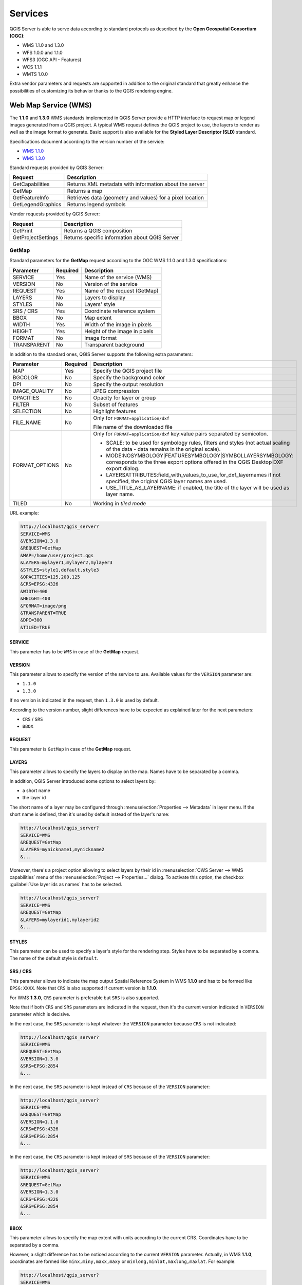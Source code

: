 .. only:: html

   |updatedisclaimer|

********
Services
********

.. only:: html

  .. contents::
    :local:
    :depth: 2


QGIS Server is able to serve data according to standard protocols as described
by the **Open Geospatial Consortium (OGC)**:

- WMS 1.1.0 and 1.3.0
- WFS 1.0.0 and 1.1.0
- WFS3 (OGC API - Features)
- WCS 1.1.1
- WMTS 1.0.0

Extra vendor parameters and requests are supported in addition to the
original standard that greatly enhance the possibilities of customizing its
behavior thanks to the QGIS rendering engine.


Web Map Service (WMS)
=====================

The **1.1.0** and **1.3.0** WMS standards implemented in QGIS Server provide
a HTTP interface to request map or legend images generated from a QGIS project.
A typical WMS request defines the QGIS project to use, the layers to render as
well as the image format to generate. Basic support is also available for the
**Styled Layer Descriptor (SLD)** standard.

Specifications document according to the version number of the service:

- `WMS 1.1.0 <https://portal.opengeospatial.org/files/?artifact_id=1081&version=1&format=pdf>`_
- `WMS 1.3.0 <https://portal.opengeospatial.org/files/?artifact_id=14416>`_

Standard requests provided by QGIS Server:

.. csv-table::
   :header: "Request", "Description"
   :widths: auto

   "GetCapabilities", "Returns XML metadata with information about the server"
   "GetMap", "Returns a map"
   "GetFeatureInfo", "Retrieves data (geometry and values) for a pixel location"
   "GetLegendGraphics", "Returns legend symbols"

.. only :: html

   |

Vendor requests provided by QGIS Server:

.. csv-table::
   :header: "Request", "Description"
   :widths: auto

   "GetPrint", "Returns a QGIS composition"
   "GetProjectSettings", "Returns specific information about QGIS Server"


.. _`qgisserver-wms-getmap`:

GetMap
------

Standard parameters for the **GetMap** request according to the OGC WMS 1.1.0
and 1.3.0 specifications:

.. csv-table::
   :header: "Parameter", "Required", "Description"
   :widths: auto

   "SERVICE", "Yes", "Name of the service (WMS)"
   "VERSION", "No", "Version of the service"
   "REQUEST", "Yes", "Name of the request (GetMap)"
   "LAYERS", "No", "Layers to display"
   "STYLES", "No", "Layers' style"
   "SRS / CRS", "Yes", "Coordinate reference system"
   "BBOX", "No", "Map extent"
   "WIDTH", "Yes", "Width of the image in pixels"
   "HEIGHT", "Yes", "Height of the image in pixels"
   "FORMAT", "No", "Image format"
   "TRANSPARENT", "No", "Transparent background"

.. only:: html

   |

In addition to the standard ones, QGIS Server supports the following extra
parameters:


.. csv-table::
   :header: "Parameter", "Required", "Description"
   :widths: 20, 10, 65

   "MAP", "Yes", "Specify the QGIS project file"
   "BGCOLOR", "No", "Specify the background color"
   "DPI", "No", "Specify the output resolution"
   "IMAGE_QUALITY", "No", "JPEG compression"
   "OPACITIES", "No", "Opacity for layer or group"
   "FILTER", "No", "Subset of features"
   "SELECTION", "No", "Highlight features"
   "FILE_NAME", "No", "Only for ``FORMAT=application/dxf``

   File name of the downloaded file"
   "FORMAT_OPTIONS", "No", "Only for ``FORMAT=application/dxf``
   key:value pairs separated by semicolon.

   * SCALE:  to be used for symbology rules, filters and styles (not actual scaling of the data - data remains in the original scale).
   * MODE:NOSYMBOLOGY|FEATURESYMBOLOGY|SYMBOLLAYERSYMBOLOGY: corresponds to the three export options offered in the QGIS Desktop DXF export dialog.
   * LAYERSATTRIBUTES:field_with_values_to_use_for_dxf_layernames if not specified, the original QGIS layer names are used.
   * USE_TITLE_AS_LAYERNAME: if enabled, the title of the layer will  be used as layer name.
   "
   "TILED", "No", "Working in *tiled mode*"

.. only:: html

   |

URL example:

.. code-block:: none

  http://localhost/qgis_server?
  SERVICE=WMS
  &VERSION=1.3.0
  &REQUEST=GetMap
  &MAP=/home/user/project.qgs
  &LAYERS=mylayer1,mylayer2,mylayer3
  &STYLES=style1,default,style3
  &OPACITIES=125,200,125
  &CRS=EPSG:4326
  &WIDTH=400
  &HEIGHT=400
  &FORMAT=image/png
  &TRANSPARENT=TRUE
  &DPI=300
  &TILED=TRUE


SERVICE
^^^^^^^

This parameter has to be ``WMS`` in case of the **GetMap** request.


VERSION
^^^^^^^

This parameter allows to specify the version of the service to use. Available
values for the ``VERSION`` parameter are:

- ``1.1.0``
- ``1.3.0``

If no version is indicated in the request, then ``1.3.0`` is used by default.

According to the version number, slight differences have to be expected as
explained later for the next parameters:

- ``CRS`` / ``SRS``
- ``BBOX``


REQUEST
^^^^^^^

This parameter is ``GetMap`` in case of the **GetMap** request.


LAYERS
^^^^^^

This parameter allows to specify the layers to display on the map. Names have
to be separated by a comma.

In addition, QGIS Server introduced some options to select layers by:

* a short name
* the layer id

The short name of a layer may be configured through
:menuselection:`Properties --> Metadata` in layer menu. If the short name is
defined, then it's used by default instead of the layer's name:

.. code-block:: none

  http://localhost/qgis_server?
  SERVICE=WMS
  &REQUEST=GetMap
  &LAYERS=mynickname1,mynickname2
  &...

Moreover, there's a project option allowing to select layers by their id in
:menuselection:`OWS Server --> WMS capabilities` menu of the
:menuselection:`Project --> Properties...` dialog. To activate this
option, the checkbox :guilabel:`Use layer ids as names` has to be selected.

.. code-block:: none

  http://localhost/qgis_server?
  SERVICE=WMS
  &REQUEST=GetMap
  &LAYERS=mylayerid1,mylayerid2
  &...

STYLES
^^^^^^

This parameter can be used to specify a layer's style for the rendering step.
Styles have to be separated by a comma. The name of the default style is
``default``.


SRS / CRS
^^^^^^^^^

This parameter allows to indicate the map output Spatial Reference System in
WMS **1.1.0** and has to be formed like ``EPSG:XXXX``. Note that ``CRS`` is
also supported if current version is **1.1.0**.

For WMS **1.3.0**, ``CRS`` parameter is preferable but ``SRS`` is also
supported.

Note that if both ``CRS`` and ``SRS`` parameters are indicated in the request,
then it's the current version indicated in ``VERSION`` parameter which is
decisive.

In the next case, the ``SRS`` parameter is kept whatever the ``VERSION``
parameter because ``CRS`` is not indicated:

.. code-block:: none

  http://localhost/qgis_server?
  SERVICE=WMS
  &REQUEST=GetMap
  &VERSION=1.3.0
  &SRS=EPSG:2854
  &...

In the next case, the ``SRS`` parameter is kept instead of ``CRS`` because
of the ``VERSION`` parameter:

.. code-block:: none

  http://localhost/qgis_server?
  SERVICE=WMS
  &REQUEST=GetMap
  &VERSION=1.1.0
  &CRS=EPSG:4326
  &SRS=EPSG:2854
  &...

In the next case, the ``CRS`` parameter is kept instead of ``SRS`` because of
the ``VERSION`` parameter:

.. code-block:: none

  http://localhost/qgis_server?
  SERVICE=WMS
  &REQUEST=GetMap
  &VERSION=1.3.0
  &CRS=EPSG:4326
  &SRS=EPSG:2854
  &...


BBOX
^^^^

This parameter allows to specify the map extent with units according to the
current CRS. Coordinates have to be separated by a comma.

However, a slight difference has to be noticed according to the current
``VERSION`` parameter. Actually, in WMS **1.1.0**, coordinates are formed
like ``minx,miny,maxx,maxy`` or ``minlong,minlat,maxlong,maxlat``.
For example:

.. code-block:: none

  http://localhost/qgis_server?
  SERVICE=WMS
  &REQUEST=GetMap
  &VERSION=1.1.0
  &SRS=epsg:4326
  &BBOX=-180,-90,180,90
  &...

But the axis is reversed in WMS **1.3.0**, so coordinates are formed like:
``miny,minx,maxy,maxx`` or ``minlat,minlong,maxlat,maxlong``. For
example:

.. code-block:: none

  http://localhost/qgis_server?
  SERVICE=WMS
  &REQUEST=GetMap
  &VERSION=1.3.0
  &CRS=epsg:4326
  &BBOX=-90,-180,90,180
  &...


WIDTH
^^^^^

This parameter allows to specify the width in pixels of the output image.


HEIGHT
^^^^^^

This parameter allows to specify the height in pixels of the output image.


FORMAT
^^^^^^

This parameter may be used to specify the format of map image. Available
values are:

* ``jpg``
* ``jpeg``
* ``image/jpeg``
* ``image/png``
* ``image/png; mode=1bit``
* ``image/png; mode=8bit``
* ``image/png; mode=16bit``
* ``application/dxf``
  Only layers that have read access in the WFS service are exported in the DXF format.

  URL example:

  .. code-block:: none

   http://localhost/qgis_server?
   SERVICE=WMS&VERSION=1.3.0
   &REQUEST=GetMap
   &FORMAT=application/dxf
   &LAYERS=Haltungen,Normschacht,Spezialbauwerke
   &STYLES=
   &CRS=EPSG%3A21781&BBOX=696136.28844801,245797.12108743,696318.91114315,245939.25832905
   &WIDTH=1042
   &HEIGHT=811
   &FORMAT_OPTIONS=MODE:SYMBOLLAYERSYMBOLOGY;SCALE:250&FILE_NAME=plan.dxf

TRANSPARENT
^^^^^^^^^^^

This boolean parameter can be used to specify the background transparency.
Available values are (not case sensitive):

- ``TRUE``
- ``FALSE``

However, this parameter is ignored if the format of the map image indicated
with ``FORMAT`` is different from PNG.


MAP
^^^

This parameter allows to define the QGIS project file to use.

As mentioned in :ref:`GetMap parameters table <qgisserver-wms-getmap>`, ``MAP``
is mandatory because a request needs a QGIS project to actually work. However,
the ``QGIS_PROJECT_FILE`` environment variable may be used to define a default
QGIS project. In this specific case, ``MAP`` is not longer a required
parameter. For further information you may refer to
:ref:`server_env_variables`.


BGCOLOR
^^^^^^^

This parameter allows to indicate a background color for the map image. However
it cannot be combined with ``TRANSPARENT`` parameter in case of PNG images
(transparency takes priority). The colour may be literal or in hexadecimal
notation.

URL example with the literal notation:

.. code-block:: none

  http://localhost/qgis_server?
  SERVICE=WMS
  &REQUEST=GetMap
  &VERSION=1.3.0
  &BGCOLOR=green
  &...

URL example with the hexadecimal notation:

.. code-block:: none

  http://localhost/qgis_server?
  SERVICE=WMS
  &REQUEST=GetMap
  &VERSION=1.3.0
  &BGCOLOR=0x00FF00
  &...


DPI
^^^

This parameter can be used to specify the requested output resolution.


IMAGE_QUALITY
^^^^^^^^^^^^^

This parameter is only used for JPEG images. By default, the JPEG compression
is ``-1``.

You can change the default per QGIS project in the
:menuselection:`OWS Server --> WMS capabilities` menu of the
:menuselection:`Project --> Properties...` dialog. If you want to override
it in a ``GetMap`` request you can do it using the ``IMAGE_QUALITY`` parameter.


OPACITIES
^^^^^^^^^

Opacity can be set on layer or group level. Allowed values range from 0 (fully
transparent) to 255 (fully opaque).


FILTER
^^^^^^

A subset of layers can be selected with the ``FILTER`` parameter. Syntax is
basically the same as for the QGIS subset string. However, there are some
restrictions to avoid SQL injections into databases via QGIS Server. If a
dangerous string is found in the parameter, QGIS Server will return the next
error:

.. code-block:: none

  Indeed, text strings need to be enclosed with quotes (single quotes for strings, double quotes for attributes). A space between each word / special character is mandatory. Allowed Keywords and special characters are 'AND','OR','IN','=','<','>=','>','>=','!=*,'(',')'. Semicolons in string expressions are not allowed


URL example:

.. code-block:: none

  http://localhost/qgis_server?
  SERVICE=WMS
  &REQUEST=GetMap
  &LAYERS=mylayer1,mylayer2,mylayer3
  &FILTER=mylayer1:"col1";mylayer1,mylayer2:"col2" = 'blabla'
  &...

In this example, the same filter (field ``col2`` equals the string ``blabla``) is applied to layers ``mylayer1`` and ``mylayer2``, while the filter on ``col1`` is only applied to ``mylayer1``.

.. note::

  It is possible to make attribute searches via GetFeatureInfo and omit
  the X/Y parameter if a FILTER is there. QGIS Server then returns info
  about the matching features and generates a combined bounding box in the
  xml output.


SELECTION
^^^^^^^^^

The ``SELECTION`` parameter can highlight features from one or more layers.
Vector features can be selected by passing comma separated lists with feature
ids.

.. code-block:: none

  http://localhost/qgis_server?
  SERVICE=WMS
  &REQUEST=GetMap
  &LAYERS=mylayer1,mylayer2
  &SELECTION=mylayer1:3,6,9;mylayer2:1,5,6
  &...

The following image presents the response from a GetMap request using the
``SELECTION`` option e.g. ``http://myserver.com/...&SELECTION=countries:171,65``.


As those features id's correspond in the source dataset to **France** and
**Romania** they're highlighted in yellow.

.. _figure_server_selection:

.. figure:: img/server_selection_parameter.png
  :align: center

  Server response to a GetMap request with SELECTION parameter


TILED
^^^^^

(|38|)

Set the ``TILED`` parameter to ``TRUE`` to tell QGIS Server to work in *tiled* mode, and to apply
the *Tile buffer* configured in the QGIS project.

When ``TILED`` is ``TRUE`` and when a non-zero Tile buffer is configured in the QGIS project,
features outside the tile extent are drawn to avoid cut symbols at tile boundaries.

``TILED`` defaults to ``FALSE``.

.. _server_wms_getfeatureinfo:

GetFeatureInfo
--------------

Standard parameters for the **GetFeatureInfo** request according to the OGC WMS 1.1.0
and 1.3.0 specifications:

.. csv-table::
   :header: "Parameter", "Required", "Description"
   :widths: auto

   "SERVICE", "Yes", "Name of the service (WMS)"
   "VERSION", "No", ":ref:`See GetMap <qgisserver-wms-getmap>`"
   "REQUEST", "Yes", ":ref:`See GetMap <qgisserver-wms-getmap>`"
   "LAYERS", "No", ":ref:`See GetMap <qgisserver-wms-getmap>`"
   "STYLES", "No", ":ref:`See GetMap <qgisserver-wms-getmap>`"
   "SRS / CRS", "Yes", ":ref:`See GetMap <qgisserver-wms-getmap>`"
   "BBOX", "No", ":ref:`See GetMap <qgisserver-wms-getmap>`"
   "WIDTH", "Yes", ":ref:`See GetMap <qgisserver-wms-getmap>`"
   "HEIGHT", "Yes", ":ref:`See GetMap <qgisserver-wms-getmap>`"
   "TRANSPARENT", "No", ":ref:`See GetMap <qgisserver-wms-getmap>`"
   "INFO_FORMAT", "No", "Output format"
   "QUERY_LAYERS", "Yes", "Layers to query"
   "FEATURE_COUNT", "No", "Maximum number of features to return"
   "I", "No", "Pixel column of the point to query"
   "X", "No", "Same as `I` parameter, but in WMS 1.1.0"
   "J", "No", "Pixel row of the point to query"
   "Y", "No", "Same as `J` parameter, but in WMS 1.1.0"

.. only:: html

   |

In addition to the standard ones, QGIS Server supports the following extra
parameters:


.. csv-table::
   :header: "Parameter", "Required", "Description"
   :widths: auto

   "MAP", "Yes", ":ref:`See GetMap <qgisserver-wms-getmap>`"
   "FILTER", "No", ":ref:`See GetMap <qgisserver-wms-getmap>`"
   "FI_POINT_TOLERANCE", "No", "Tolerance in pixels for point layers"
   "FI_LINE_TOLERANCE", "No", "Tolerance in pixels for line layers"
   "FI_POLYGON_TOLERANCE", "No", "Tolerance in pixels for polygon layers"
   "FILTER_GEOM", "No", "Geometry filtering"
   "WITH_MAPTIP", "No", "Add map tips to the output"
   "WITH_GEOMETRY", "No", "Add geometry to the output"

.. only:: html

   |

URL example:

.. code-block:: none

  http://localhost/qgis_server?
  SERVICE=WMS
  &VERSION=1.3.0
  &REQUEST=GetMap
  &MAP=/home/user/project.qgs
  &LAYERS=mylayer1,mylayer2,mylayer3
  &CRS=EPSG:4326
  &WIDTH=400
  &HEIGHT=400
  &INFO_FORMAT=text/xml
  &TRANSPARENT=TRUE
  &QUERY_LAYERS=mylayer1
  &FEATURE_COUNT=3
  &I=250
  &J=250


INFO_FORMAT
^^^^^^^^^^^

This parameter may be used to specify the format of the result. Available
values are:

- ``text/xml``
- ``text/html``
- ``text/plain``
- ``application/vnd.ogc.gml``
- ``application/json``


QUERY_LAYERS
^^^^^^^^^^^^

This parameter specifies the layers to display on the map. Names are
separated by a comma.

In addition, QGIS Server introduces options to select layers by:

* short name
* layer id

See the ``LAYERS`` parameter defined in
:ref:`See GetMap <qgisserver-wms-getmap>` for more information.


FEATURE_COUNT
^^^^^^^^^^^^^

This parameter specifies the maximum number of features per layer to return. For
example if ``QUERY_LAYERS`` is set to ``layer1,layer2`` and ``FEATURE_COUNT`` is
set to ``3`` then a maximum of 3 features from layer1 will be returned. Likewise
a maximun of 3 features from layer2 will be returned.

By default, only 1 feature per layer is returned.


I
^

This parameter, defined in WMS 1.3.0, allows you to specify the pixel column of
the query point.


X
^

Same parameter as ``I``, but defined in WMS 1.1.0.


J
^

This parameter, defined in WMS 1.3.0, allows you to specify the pixel row of
the query point.


Y
^

Same parameter as ``J``, but defined in WMS 1.1.0.


FI_POINT_TOLERANCE
^^^^^^^^^^^^^^^^^^

This parameter specifies the tolerance in pixels for point layers.


FI_LINE_TOLERANCE
^^^^^^^^^^^^^^^^^

This parameter specifies the tolerance in pixels for line layers.


FI_POLYGON_TOLERANCE
^^^^^^^^^^^^^^^^^^^^

This parameter specifies the tolerance in pixels for polygon layers.


FILTER_GEOM
^^^^^^^^^^^

This parameter specifies a WKT geometry with which features have to intersect.


WITH_MAPTIP
^^^^^^^^^^^

This parameter specifies whether to add map tips to the output.

Available values are (not case sensitive):

- ``TRUE``
- ``FALSE``


WITH_GEOMETRY
^^^^^^^^^^^^^

This parameter specifies whether to add geometries to the output.

Available values are (not case sensitive):

- ``TRUE``
- ``FALSE``


.. _server_getprint:

GetPrint
--------

QGIS Server has the capability to create print layout output in pdf or pixel
format. Print layout windows in the published project are used as templates.
In the **GetPrint** request, the client has the possibility to specify
parameters of the contained layout maps and labels.

Parameters for the **GetPrint** request:

.. csv-table::
   :header: "Parameter", "Required", "Description"
   :widths: auto

   "MAP", "Yes", "Specify the QGIS project file"
   "SERVICE", "Yes", "Name of the service (WMS)"
   "VERSION", "No", ":ref:`See GetMap <qgisserver-wms-getmap>`"
   "REQUEST", "Yes", "Name of the request (GetPrint)"
   "LAYERS", "No", ":ref:`See GetMap <qgisserver-wms-getmap>`"
   "TEMPLATE", "Yes", "Layout template to use"
   "SRS / CRS", "Yes", ":ref:`See GetMap <qgisserver-wms-getmap>`"
   "FORMAT", "Yes", "Output format"
   "ATLAS_PK", "No", "Atlas features"
   "STYLES", "No", ":ref:`See GetMap <qgisserver-wms-getmap>`"
   "TRANSPARENT", "No", ":ref:`See GetMap <qgisserver-wms-getmap>`"
   "OPACITIES", "No", ":ref:`See GetMap <qgisserver-wms-getmap>`"
   "SELECTION", "No", ":ref:`See GetMap <qgisserver-wms-getmap>`"
   "mapX:EXTENT", "No", "Extent of the map 'X'"
   "mapX:LAYERS", "No", "Layers of the map 'X'"
   "mapX:STYLES", "No", "Layers' style of the map 'X'"
   "mapX:SCALE", "No", "Layers' scale of the map 'X'"
   "mapX:ROTATION", "No", "Rotation  of the map 'X'"
   "mapX:GRID_INTERVAL_X", "No", "Grid interval on x axis of the map 'X'"
   "mapX:GRID_INTERVAL_Y", "No", "Grid interval on y axis of the map 'X'"

.. only:: html

   |

URL example:

.. code-block:: none

  http://localhost/qgis_server?
  SERVICE=WMS
  &VERSION=1.3.0
  &REQUEST=GetPrint
  &MAP=/home/user/project.qgs
  &CRS=EPSG:4326
  &FORMAT=png
  &map0:EXTENT=-180,-90,180,90
  &map0:LAYERS=mylayer1,mylayer2,mylayer3
  &map0:OPACITIES=125,200,125
  &map0:ROTATION=45

Note that the layout template may contain more than one map. In this way, if
you want to configure a specific map, you have to use ``mapX:`` parameters
where ``X`` is a positive number that you can retrieve thanks to the
**GetProjectSettings** request.

For example:

.. code-block:: xml

    <WMS_Capabilities>
    ...
    <ComposerTemplates xsi:type="wms:_ExtendedCapabilities">
    <ComposerTemplate width="297" height="210" name="Druckzusammenstellung 1">
    <ComposerMap width="171" height="133" name="map0"/>
    <ComposerMap width="49" height="46" name="map1"/></ComposerTemplate>
    </ComposerTemplates>
    ...
    </WMS_Capabilities>


SERVICE
^^^^^^^

This parameter has to be ``WMS``.


REQUEST
^^^^^^^

This parameter has to be ``GetPrint`` for the **GetPrint** request.


TEMPLATE
^^^^^^^^

This parameter can be used to specify the name of a layout template to use for
printing.


FORMAT
^^^^^^

This parameter specifies the format of map image. Available values are:

- ``jpg``
- ``jpeg``
- ``image/jpeg``
- ``png``
- ``image/png``
- ``svg``
- ``image/svg``
- ``image/svg+xml``
- ``pdf``
- ``application/pdf``

If the ``FORMAT`` parameter is different from one of these values, then an
exception is returned.



ATLAS_PK
^^^^^^^^

This parameter allows activation of Atlas rendering by indicating which
features we want to print. In order to retrieve an atlas with all features,
the ``*`` symbol may be used (according to the maximum number of features
allowed in the project configuration).

When ``FORMAT`` is ``pdf``, a single PDF document combining the feature pages is
returned. For all other formats, a single page is returned.

mapX:EXTENT
^^^^^^^^^^^

This parameter specifies the extent for a layout map item as
xmin,ymin,xmax,ymax.


mapX:ROTATION
^^^^^^^^^^^^^

This parameter specifies the map rotation in degrees.


mapX:GRID_INTERVAL_X
^^^^^^^^^^^^^^^^^^^^

This parameter specifies the grid line density in the X direction.


mapX:GRID_INTERVAL_Y
^^^^^^^^^^^^^^^^^^^^

This parameter specifies the grid line density in the Y direction.


mapX:SCALE
^^^^^^^^^^

This parameter specifies the map scale for a layout map item. This is useful
to ensure scale based visibility of layers and labels even if client and server
may have different algorithms to calculate the scale denominator.


mapX:LAYERS
^^^^^^^^^^^

This parameter specifies the layers for a layout map item. See
:ref:`See GetMap <qgisserver-wms-getmap>` for more information on this
parameter.


mapX:STYLES
^^^^^^^^^^^

This parameter specifies the layers' styles defined in a specific layout map
item. See :ref:`See GetMap <qgisserver-wms-getmap>` for more information on
this parameter.


GetLegendGraphics
-----------------

Several additional parameters are available to change the size of the legend
elements:

* **BOXSPACE** space between legend frame and content (mm)
* **LAYERSPACE** vertical space between layers (mm)
* **LAYERTITLESPACE** vertical space between layer title and items following
  (mm)
* **SYMBOLSPACE** vertical space between symbol and item following (mm)
* **ICONLABELSPACE** horizontal space between symbol and label text (mm)
* **SYMBOLWIDTH** width of the symbol preview (mm)
* **SYMBOLHEIGHT** height of the symbol preview (mm)

These parameters change the font properties for layer titles and item labels:

* **LAYERFONTFAMILY / ITEMFONTFAMILY** font family for layer title / item text
* **LAYERFONTBOLD / ITEMFONTBOLD** ``TRUE`` to use a bold font
* **LAYERFONTSIZE / ITEMFONTSIZE** Font size in point
* **LAYERFONTITALIC / ITEMFONTITALIC** ``TRUE`` to use italic font
* **LAYERFONTCOLOR / ITEMFONTCOLOR** Hex color code (e.g. ``#FF0000`` for red)
* **LAYERTITLE / RULELABEL** set them to ``FALSE`` to get only
  the legend graphics without labels

Content based legend. These parameters let the client request a legend showing
only the symbols for the features falling into the requested area:

* **BBOX** the geographical area for which the legend should be built
* **CRS / SRS** the coordinate reference system adopted to define the BBOX
  coordinates
* **WIDTH / HEIGHT** if set these should match those defined for the GetMap
  request, to let QGIS Server scale symbols according to the map view image
  size.

Content based legend features are based on the `UMN MapServer implementation:
<https://www.mapserver.org/development/rfc/ms-rfc-101.html>`_

* **SHOWFEATURECOUNT** if set to ``TRUE`` adds in the legend the
  feature count of the features like in the following image:

  .. figure:: img/getfeaturecount_legend.png
    :align: center

GetProjectSettings
------------------

This request type works similar to **GetCapabilities**, but it is more specific
to QGIS Server and allows a client to read additional information which is
not available in the GetCapabilities output:

* initial visibility of layers
* information about vector attributes and their edit types
* information about layer order and drawing order
* list of layers published in WFS


Web Feature Service (WFS)
=========================


The **1.0.0** and **1.1.0** WFS standards implemented in QGIS Server provide
a HTTP interface to query geographic features from a QGIS project. A typical
WFS request defines the QGIS project to use and the layer to query.

Specifications document according to the version number of the service:

- `WFS 1.0.0 <http://portal.opengeospatial.org/files/?artifact_id=7176>`_
- `WFS 1.1.0 <http://portal.opengeospatial.org/files/?artifact_id=8339>`_

Standard requests provided by QGIS Server:

.. csv-table::
   :header: "Request", "Description"
   :widths: auto

   "GetCapabilities", "Returns XML metadata with information about the server"
   "GetFeature", "Returns a selection of features"
   "DescribeFeatureType", "Returns a description of feature types and properties"
   "Transaction", "Allows features to be inserted, updated or deleted"


.. _`qgisserver-wfs-getfeature`:

GetFeature
----------

Standard parameters for the **GetFeature** request according to the OGC WFS 1.0.0
and 1.1.0 specifications:

.. csv-table::
   :header: "Parameter", "Required", "Description"
   :widths: auto

   "SERVICE", "Yes", "Name of the service"
   "VERSION", "No", "Version of the service"
   "REQUEST", "Yes", "Name of the request"
   "TYPENAME", "No", "Name of layers"
   "OUTPUTFORMAT", "No", "Output Format"
   "RESULTTYPE", "No", "Type of the result"
   "PROPERTYNAME", "No", "Name of properties to return"
   "MAXFEATURES", "No", "Maximum number of features to return"
   "SRSNAME", "No", "Coordinate reference system"
   "FEATUREID", "No", "Filter the features by ids"
   "FILTER", "No", "OGC Filter Encoding"
   "BBOX", "No", "Map Extent"
   "SORTBY", "No", "Sort the results"

.. only:: html

   |

In addition to the standard ones, QGIS Server supports the following extra
parameters:


.. csv-table::
   :header: "Parameter", "Required", "Description"
   :widths: auto

   "MAP", "Yes", "Specify the QGIS project file"
   "STARTINDEX", "No", "Paging"
   "GEOMETRYNAME", "No", "Type of geometry to return"
   "EXP_FILTER", "No", "Expression filtering"


SERVICE
^^^^^^^

This parameter has to be ``WFS`` in case of the **GetFeature** request.

For example:

.. code-block:: none

  http://localhost/qgis_server?
  SERVICE=WFS
  &...


VERSION
^^^^^^^

This parameter allows to specify the version of the service to use. Available
values for the ``VERSION`` parameter are:

- ``1.0.0``
- ``1.1.0``

If no version is indicated in the request, then ``1.1.0`` is used by default.

URL example:

.. code-block:: none

  http://localhost/qgis_server?
  SERVICE=WFS
  &VERSION=1.1.0
  &...


REQUEST
^^^^^^^

This parameter is ``GetFeature`` in case of the **GetFeature** request.

URL example:

.. code-block:: none

  http://localhost/qgis_server?
  SERVICE=WFS
  &VERSION=1.1.0
  &REQUEST=GetFeature
  &...


RESULTTYPE
^^^^^^^^^^

This parameter may be used to specify the kind of result to return. Available
values are:

- ``results``: the default behavior
- ``hits``: returns only a feature count

URL example:

.. code-block:: none

  http://localhost/qgis_server?
  SERVICE=WFS
  &VERSION=1.1.0
  &REQUEST=GetFeature
  &RESULTTYPE=hits
  &...


GEOMETRYNAME
^^^^^^^^^^^^

This parameter can be used to specify the kind of geometry to return for
features. Available values are:

- ``extent``
- ``centroid``
- ``none``

URL example:

.. code-block:: none

  http://localhost/qgis_server?
  SERVICE=WFS
  &VERSION=1.1.0
  &REQUEST=GetFeature
  &GEOMETRYNAME=centroid
  &...



STARTINDEX
^^^^^^^^^^

This parameter is standard in WFS 2.0, but it's an extension for WFS 1.0.0.
Actually, it can be used to skip some features in the result set and in
combination with ``MAXFEATURES``, it provides the ability to page through
results.

URL example:

.. code-block:: none

  http://localhost/qgis_server?
  SERVICE=WFS
  &VERSION=1.1.0
  &REQUEST=GetFeature
  &STARTINDEX=2
  &...


Web Map Tile Service (WMTS)
===========================

The **1.0.0** WMTS standard implemented in QGIS Server provides a HTTP
interface to request tiled map images generated from a QGIS project. A typical
WMTS request defined the QGIS project to use, some WMS parameters like layers
to render, as well as tile parameters.

Specifications document of the service:

- `WMTS 1.0.0 <http://portal.opengeospatial.org/files/?artifact_id=35326>`_

Standard requests provided by QGIS Server:

.. csv-table::
   :header: "Request", "Description"
   :widths: auto

   "GetCapabilities", "Returns XML metadata with information about the server"
   "GetTile", "Returns a tile"
   "GetFeatureInfo", "Retrieves data (geometry and values) for a pixel location"


.. _`qgisserver-wmts-getcapabilities`:

GetCapabilities
---------------

Standard parameters for the **GetCapabilities** request according to the OGC WMTS 1.0.0
specifications:

.. csv-table::
   :header: "Parameter", "Required", "Description"
   :widths: auto

   "SERVICE", "Yes", "Name of the service (WMTS)"
   "REQUEST", "Yes", "Name of the request (GetCapabilities)"

.. only:: html

   |

In addition to the standard ones, QGIS Server supports the following extra
parameters:


.. csv-table::
   :header: "Parameter", "Required", "Description"
   :widths: auto

   "MAP", "Yes", "Specify the QGIS project file"

.. only:: html

   |

URL example:

.. code-block:: none

  http://localhost/qgis_server?
  SERVICE=WMTS
  &REQUEST=GetCapabilities
  &MAP=/home/user/project.qgs


SERVICE
^^^^^^^

This parameter has to be ``WMTS`` in case of the **GetCapabilities** request.


REQUEST
^^^^^^^

This parameter is ``GetCapabilities`` in case of the **GetCapabilities**
request.


MAP
^^^

This parameter allows to define the QGIS project file to use.


.. _`qgisserver-wmts-gettile`:

GetTile
-------

Standard parameters for the **GetTile** request according to the OGC WMTS 1.0.0
specifications:

.. csv-table::
   :header: "Parameter", "Required", "Description"
   :widths: auto

   "SERVICE", "Yes", "Name of the service (WMTS)"
   "REQUEST", "Yes", "Name of the request (GetTile)"
   "LAYER", "Yes", "Layer identifier"
   "FORMAT", "Yes", "Output format of the tile"
   "TILEMATRIXSET", "Yes", "Name of the pyramid"
   "TILEMATRIX", "Yes", "Meshing"
   "TILEROW", "Yes", "Row coordinate in the mesh"
   "TILECOL", "Yes", "Column coordinate in the mesh"

.. only:: html

   |

In addition to the standard ones, QGIS Server supports the following extra
parameters:


.. csv-table::
   :header: "Parameter", "Required", "Description"
   :widths: auto

   "MAP", "Yes", "Specify the QGIS project file"

.. only:: html

   |

URL example:

.. code-block:: none

  http://localhost/qgis_server?
  SERVICE=WMTS
  &REQUEST=GetTile
  &MAP=/home/user/project.qgs
  &LAYER=mylayer
  &FORMAT=image/png
  &TILEMATRIXSET=EPSG:4326
  &TILEROW=0
  &TILECOL=0


SERVICE
^^^^^^^

This parameter has to be ``WMTS`` in case of the **GetTile** request.


REQUEST
^^^^^^^

This parameter is ``GetTile`` in case of the **GetTile** request.


LAYER
^^^^^

This parameter allows to specify the layer to display on the tile.

In addition, QGIS Server introduced some options to select a layer by:

* a short name
* the layer id

The short name of a layer may be configured through
:menuselection:`Properties --> Metadata` in layer menu. If the short name is
defined, then it's used by default instead of the layer's name:

.. code-block:: none

  http://localhost/qgis_server?
  SERVICE=WMTS
  &REQUEST=GetTile
  &LAYER=mynickname
  &...

Moreover, there's a project option allowing to select layers by their id in
:menuselection:`OWS Server --> WMS capabilities` menu of the
:menuselection:`Project --> Project Properties` dialog. To activate this
option, the checkbox :guilabel:`Use layer ids as names` has to be selected.

.. code-block:: none

  http://localhost/qgis_server?
  SERVICE=WMTS
  &REQUEST=GetTile
  &LAYER=mylayerid1
  &...


FORMAT
^^^^^^

This parameter may be used to specify the format of tile image. Available
values are:

- ``jpg``
- ``jpeg``
- ``image/jpeg``
- ``image/png``

If the ``FORMAT`` parameter is different from one of these values, then the
default format PNG is used instead.


TILEMATRIXSET
^^^^^^^^^^^^^

This parameter allows to define the CRS to use to compute the underlying
pyramid and has to be formed like ``EPSG:XXXX``.


TILEMATRIX
^^^^^^^^^^

This parameter allows to define the matrix to use for the output tile.


TILEROW
^^^^^^^

This parameter allows to select the row of the tile to get within the matrix.


TILECOL
^^^^^^^

This parameter allows to select the column of the tile to get within the
matrix.


MAP
^^^

This parameter allows to define the QGIS project file to use.

As mentioned in :ref:`GetMap parameters table <qgisserver-wms-getmap>`, ``MAP``
is mandatory because a request needs a QGIS project to actually work. However,
the ``QGIS_PROJECT_FILE`` environment variable may be used to define a default
QGIS project. In this specific case, ``MAP`` is not longer a required
parameter. For further information you may refer to
:ref:`server_env_variables`.


.. _`qgisserver-wmts-getfeatureinfo`:

GetFeatureInfo
--------------

Standard parameters for the **GetFeatureInfo** request according to the OGC
WMTS 1.0.0 specifications:

- `WMS 1.1.0 <https://portal.opengeospatial.org/files/?artifact_id=1081&version=1&format=pdf>`_

.. csv-table::
   :header: "Parameter", "Required", "Description"
   :widths: auto

   "SERVICE", "Yes", "Name of the service (WMTS)"
   "REQUEST", "Yes", "Name of the request (GetFeatureInfo)"
   "LAYER", "Yes", "Layer identifier"
   "INFOFORMAT", "No", "Output format"
   "I", "No", "X coordinate of a pixel"
   "J", "No", "Y coordinate of a pixel"
   "TILEMATRIXSET", "Yes", ":ref:`See GetTile <qgisserver-wmts-gettile>`"
   "TILEMATRIX", "Yes", ":ref:`See GetTile <qgisserver-wmts-gettile>`"
   "TILEROW", "Yes", ":ref:`See GetTile <qgisserver-wmts-gettile>`"
   "TILECOL", "Yes", ":ref:`See GetTile <qgisserver-wmts-gettile>`"

.. only::html

   |

In addition to the standard ones, QGIS Server supports the following extra
parameters:


.. csv-table::
   :header: "Parameter", "Required", "Description"
   :widths: auto

   "MAP", "Yes", "Specify the QGIS project file"

.. only:: html

   |

URL example:

.. code-block:: none

  http://localhost/qgis_server?
  SERVICE=WMTS
  &REQUEST=GetFeatureInfo
  &MAP=/home/user/project.qgs
  &LAYER=mylayer
  &INFOFORMAT=image/html
  &I=10
  &J=5


SERVICE
^^^^^^^

This parameter has to be ``WMTS`` in case of the **GetFeatureInfo** request.


REQUEST
^^^^^^^

This parameter is ``GetFeatureInfo`` in case of the **GetFeatureInfo** request.


MAP
^^^

This parameter allows to define the QGIS project file to use.

As mentioned in :ref:`GetMap parameters table <qgisserver-wms-getmap>`, ``MAP``
is mandatory because a request needs a QGIS project to actually work. However,
the ``QGIS_PROJECT_FILE`` environment variable may be used to define a default
QGIS project. In this specific case, ``MAP`` is not longer a required
parameter. For further information you may refer to
:ref:`server_env_variables`.


LAYER
^^^^^

This parameter allows to specify the layer to display on the tile.

In addition, QGIS Server introduced some options to select a layer by:

* a short name
* the layer id

The short name of a layer may be configured through
:menuselection:`Properties --> Metadata` in layer menu. If the short name is
defined, then it's used by default instead of the layer's name:

.. code-block:: none

  http://localhost/qgis_server?
  SERVICE=WMTS
  &REQUEST=GetFeatureInfo
  &LAYER=mynickname
  &...

Moreover, there's a project option allowing to select layers by their id in
:menuselection:`OWS Server --> WMS capabilities` menu of the
:menuselection:`Project --> Project Properties` dialog. To activate this
option, the checkbox :guilabel:`Use layer ids as names` has to be selected.

.. code-block:: none

  http://localhost/qgis_server?
  SERVICE=WMTS
  &REQUEST=GetFeatureInfo
  &LAYER=mylayerid1
  &...


INFOFORMAT
^^^^^^^^^^

This parameter allows to define the output format of the result. Available
values are:

- ``text/xml``
- ``text/html``
- ``text/plain``
- ``application/vnd.ogc.gml``

The default value is ``text/plain``.


I
^

This parameter allows to define the X coordinate of the pixel for which we
want to retrieve underlying information.


J
^

This parameter allows to define the Y coordinate of the pixel for which we
want to retrieve underlying information.


.. _`ogc_api_features`:

WFS3 (OGC API Features)
==============================================

WFS3 is the first implementation of the new generation of OGC protocols. It is
described by the `OGC API - Features - Part 1: Core <http://docs.opengeospatial.org/is/17-069r3/17-069r3.html>`_  document.

Here is a quick informal summary of the most important differences between the well known
WFS protocol and WFS3:

- WFS3 is based on a `REST <https://en.wikipedia.org/wiki/Representational_state_transfer>`_ API
- WFS3 API must follow the `OPENAPI <https://en.wikipedia.org/wiki/OpenAPI_Specification>`_ specifications
- WFS3 supports multiple output formats but it does not dictates any (GeoJSON and HTML are the only currently available in QGIS WFS3) and it uses `content negotiation <https://en.wikipedia.org/wiki/Content_negotiation>`_ to determine which format is to be serverd to the client
- JSON and HTML are first class citizens in WFS3
- WFS3 is self-documenting (through the ``/api`` endpoint)
- WFS3 is fully navigable (through links) and browsable

.. important::

    While QGIS WFS3 implementation can make use of ``MAP`` parameter to specify the project file,
    no extra query parameters are allowed by OPENAPI specification. For this reason it is strongly
    recommended that ``MAP`` is not exposed in the URL and the project file is specified in
    the environment by other means (i.e. setting ``QGIS_PROJECT_FILE`` in the environment through
    a web server rewrite rule).


.. note::

    The **API** endpoint provides the comprehensive documentation of all supported parameters and the
    output formats of your service. The following paragraphs will only describe the most important ones.


Resource representation
-----------------------

QGIS Server WFS3 implementation currently supports the following resource representation (output) formats:

- HTML
- JSON

which format is actually served depends on content negotiation but a specific format can be explicitly
requested by the clients by appending a format specifier to the endpoints.

Supported format specifier extensions are:

- ``.json``
- ``.html``

Additional format specifier aliases may be defined by specific endpoints:

- ``.openapi``: alias for ``.json`` supported by the **API** endpoint
- ``.geojson``: alias for ``.json`` supported by the **Features** and **Feature** endpoints


Pagination
--------------------

Pagination of long list of features is implemented in OGC API through ``next``
and ``prev`` links, QGIS server construct those links by appending ``limit`` and ``offset``
to the base URL.

.. note::

    The maximum acceptable value for ``limit`` can be configured with the ``QGIS_SERVER_API_WFS3_MAX_LIMIT``
    server configuration setting.


Feature filtering
--------------------

The features can be filtered/searched by specifying one or more filters.


Date and time filter
^^^^^^^^^^^^^^^^^^^^

This kind of filter is not currently supported by QGIS WFS3 implementation.

Bounding box filter
^^^^^^^^^^^^^^^^^^^^

A bounding box spatial filter can be specified with the ``bbox`` parameter:

The order of comma separated elements is:

- Lower left corner, WGS 84 longitude
- Lower left corner, WGS 84 latitude
- Upper right corner, WGS 84 longitude
- Upper right corner, WGS 84 latitude

.. note::

    The OGC specifications also allow a 6 items bbox specifier where the third and sixth
    items are the Z components, this is not yet supported by QGIS server.


URL example:

.. code-block:: none

    http://localhost/qgis_server/wfs3/collection_one/items.json?bbox=-180,-90,180,90

If the *CRS* of the bounding box is different than WGS84 (*http://www.opengis.net/def/crs/OGC/1.3/CRS84*)
a different CRS can be specified by using an additional optional parameter ``bbox-crs``. The CRS format
identifier must be in the `OGC URI <http://www.opengis.net/def/crs/>`_ format:

URL example:

.. code-block:: none

    http://localhost/qgis_server/wfs3/collection_one/items.json?bbox=913191,5606014,913234,5606029&bbox-crs=http://www.opengis.net/def/crs/EPSG/9.6.2/3857


Attribute filters
^^^^^^^^^^^^^^^^^^^^

Attribute filters can be combined with the bounding box filter and they are in the general form: ``<attribute name>=<attribute value>``,
multiple filters are also possible and they are combined with ``AND`` operators.

URL example:

filters all features where attribute ``name`` equals to "my value"

.. code-block:: none

    http://localhost/qgis_server/wfs3/collection_one/items.json?attribute_one=my%20value


Partial matches are also supported by using a ``*`` ("star") operator:

URL example:

filters all features where attribute ``name`` ends with "value"

.. code-block:: none

    http://localhost/qgis_server/wfs3/collection_one/items.json?attribute_one=*value


Entrypoints
--------------------

The API provides a list of entrypoints that the clients can retrieve.
The system is designed in such a way that every response provides a set
of links to navigate through all the provided resources.

Entry points provided by QGIS implementation are:

.. csv-table::
   :header: "Name", "Path", "Description"
   :widths: auto

   "Landing Page", "``/``", "General information about the service and provides links to all available endpoints"
   "Conformance", "``/conformance``", "Information about the conformance of the service to the standards"
   "API", "``/api``", "Full description of the endpoints provided by the service and the returned documents structure"
   "Collections", "``/collections``", "List of all collections (i.e. 'vector layers') provided by the service"
   "Collection", "``/collections/<collectionId>``", "Information about a collection (name, metadata, extent etc.)"
   "Features", "``/collections/<collectionId>/items``", "List of the features provided by the collection"
   "Feature", "``/collections/<collectionId>/items/<featureId>``", "Information about a single feature"


Landing Page
^^^^^^^^^^^^^^^^^^^^

The main entrypoint is the **Landing Page**. From that page it is possible to navigate to all the
service available endpoints. The **Landing Page** must provide links to

- the API definition (path ``/api`` link relations ``service-desc`` and ``service-doc``),
- the Conformance declaration (path ``/conformance``, link relation ``conformance``), and
- the Collections (path ``/collections``, link relation ``data``).

.. _figure_server_wfs3_landing_page:

.. figure:: img/server_wfs3_landing_page.png
   :align: center

   Server WFS3 landing page



API Definition
^^^^^^^^^^^^^^^^^^^^

The **API Definition** is an OPENAPI-compliant description of the API provided by the service.
In its HTML representation it is a browsable page where all the endpoints and their response formats
are accurately listed and documented.

The API definition provides a comprehensive and authoritative documentation of the service,
including all supported parameters and returned formats.

.. note::

    This endpoint is analogue to WFS's ``GetCapabilities``

Collections list
^^^^^^^^^^^^^^^^^^^^

The collections endpoint provides a list of all the collections available in
the service. Since the service "serves" a single QGIS project the collections are
the vector layers from the current project (if they were published as WFS in the project
properties).


.. _figure_server_wfs3_collections:

.. figure:: img/server_wfs3_collections.png
   :align: center

   Server WFS3 collections list page


Collection detail
^^^^^^^^^^^^^^^^^^^^^

While the previous endpoint does not provide detailed information about each available
collection, that information is available in the ``/collections/<collectionId>`` endpoints.
Typical information includes the extent, the description, CRSs and other metadata.

The HTML representation also provides a browsable map with the available features.


.. _figure_server_wfs3_collection:

.. figure:: img/server_wfs3_collection.png
   :align: center

   Server WFS3 collection detail page


Features list
^^^^^^^^^^^^^^^^^^^^^

This endpoint provides a list of all features in a collection.

The HTML representation also provides a browsable map with the available features.


.. note::

    This endpoint is analogue to WFS's ``GetFeature``.


.. _figure_server_wfs3_features:

.. figure:: img/server_wfs3_features.png
   :align: center

   Server WFS3 features list page


Feature detail
^^^^^^^^^^^^^^^^^^^^^^^

This endpoint provides all the available information about a single feature,
including the feature attributes and its geometry.

The HTML representation also provides a browsable map with the feature geometry.


.. _figure_server_wfs3_feature:

.. figure:: img/server_wfs3_feature.png
   :align: center

   Server WFS3 feature detail page


Configuration and settings
--------------------------

Server settings recognized by the WFS3 implementation are:

.. csv-table::
   :header: "Name", "Description", "Default"
   :widths: auto

   "``QGIS_SERVER_API_RESOURCES_DIRECTORY``", "Base directory for all WFS3 static resources (HTML templates, CSS, JS etc.)", "depends on packaging"
   "``QGIS_SERVER_API_WFS3_MAX_LIMIT``", "Maximum value for ``limit`` in a features request", "10000"



The HTML template language
--------------------------

The HTML representation uses a set of HTML templates to generate the response.
The template is parsed by a template engine called `inja <https://github.com/pantor/inja#tutorial>`_.
The templates can be customized by overriding them (see: :ref:`server_wfs3_template_override`).
The template has access to the same data that are available to the ``JSON`` representation and a few
additional functions are available to the template:


Custom template functions
^^^^^^^^^^^^^^^^^^^^^^^^^^^^^

- ``path_append( path )``: appends a directory path to the current url
- ``path_chomp( n )``:removes the specified number "n" of directory components from the current url path
- ``json_dump( )``: prints current JSON data passed to the template
- ``static( path )``: returns the full URL to the specified static path, for example: "static( "/style/black.css" )":  with a root path "http://localhost/qgis_server/wfs3" will return "http://localhost/qgis_server/wfs3/static/style/black.css".
- ``links_filter( links, key, value )``: Returns filtered links from a link list
- ``content_type_name( content_type )``: Returns a short name from a content type for example "text/html" will return "HTML"


.. _`server_wfs3_template_override`:

Template overrides
^^^^^^^^^^^^^^^^^^^^^^^^^^

Templates and static assets are stored in subdirectories of the QGIS server default API resource directory
(:file:`/usr/share/qgis/resources/server/api/` on a Linux system), the base directory can be customized
by changing the environment variable ``QGIS_SERVER_API_RESOURCES_DIRECTORY``.

A typical Linux installation will have the following directory tree:

.. code-block:: bash

    /usr/share/qgis/resources/server/api/
    └── ogc
        ├── schema.json
        ├── static
        │   ├── jsonFormatter.min.css
        │   ├── jsonFormatter.min.js
        │   └── style.css
        └── templates
            └── wfs3
                ├── describeCollection.html
                ├── describeCollections.html
                ├── footer.html
                ├── getApiDescription.html
                ├── getFeature.html
                ├── getFeatures.html
                ├── getLandingPage.html
                ├── getRequirementClasses.html
                ├── header.html
                ├── leaflet_map.html
                └── links.html

To override the templates you can copy the whole tree to another location
and point ``QGIS_SERVER_API_RESOURCES_DIRECTORY`` to the new location.


.. _`extra-getmap-parameters`:

Extra parameters supported by all request types
===============================================

The following extra parameters are supported by all protocols.

* **FILE_NAME**: if set, the server response will be sent to the
  client as a file attachment with the specified file name.

.. note::

    Not available for WFS3.

* **MAP**: Similar to MapServer, the ``MAP`` parameter can be used to
  specify the path to the QGIS project file. You can specify an absolute path
  or a path relative to the location of the server executable
  (:file:`qgis_mapserv.fcgi`).
  If not specified, QGIS Server searches for .qgs files in the directory where
  the server executable is located.

  Example::

    http://localhost/cgi-bin/qgis_mapserv.fcgi?\
      REQUEST=GetMap&MAP=/home/qgis/mymap.qgs&...

..  note::

    You can define a **QGIS_PROJECT_FILE** as an environment variable to tell
    the server executable where to find the QGIS project file. This variable
    will be the location where QGIS will look for the project file. If not
    defined it will use the MAP parameter in the request and finally look at
    the server executable directory.


.. _`qgisserver-redlining`:

REDLINING
=========

This feature is available and can be used with ``GetMap`` and ``GetPrint`` requests.

The redlining feature can be used to pass geometries and labels in the request which are
overlapped by the server over the standard returned image (map).
This permits the user to put emphasis or maybe add some comments (labels) to some areas,
locations etc. that are not in the standard map.

The request is in the format::

 http://qgisplatform.demo/cgi-bin/qgis_mapserv.fcgi?map=/world.qgs&SERVICE=WMS&VERSION=1.3.0&
 REQUEST=GetMap
 ...
 &HIGHLIGHT_GEOM=POLYGON((590000 5647000, 590000 6110620, 2500000 6110620, 2500000 5647000, 590000 5647000))
 &HIGHLIGHT_SYMBOL=<StyledLayerDescriptor><UserStyle><Name>Highlight</Name><FeatureTypeStyle><Rule><Name>Symbol</Name><LineSymbolizer><Stroke><SvgParameter name="stroke">%23ea1173</SvgParameter><SvgParameter name="stroke-opacity">1</SvgParameter><SvgParameter name="stroke-width">1.6</SvgParameter></Stroke></LineSymbolizer></Rule></FeatureTypeStyle></UserStyle></StyledLayerDescriptor>
 &HIGHLIGHT_LABELSTRING=Write label here
 &HIGHLIGHT_LABELSIZE=16
 &HIGHLIGHT_LABELCOLOR=%23000000
 &HIGHLIGHT_LABELBUFFERCOLOR=%23FFFFFF
 &HIGHLIGHT_LABELBUFFERSIZE=1.5

Here is the image outputed by the above request in which a polygon and a label
are drawn on top of the normal map:

.. _figure_server_redlining:

.. figure:: img/server_redlining.png
   :align: center

   Server response to a GetMap request with redlining parameters

You can see there are several parameters in this request:

* **HIGHLIGHT_GEOM**: You can add POINT, MULTILINESTRING, POLYGON etc. It supports multipart
  geometries. Here is an example:  ``HIGHLIGHT_GEOM=MULTILINESTRING((0 0, 0 1, 1 1))``.
  The coordinates should be in the CRS of the GetMap/GetPrint request.

* **HIGHLIGHT_SYMBOL**: This controls how the geometry is outlined and you can change
  the stroke width, color and opacity.

* **HIGHLIGHT_LABELSTRING**: You can pass your labeling text to this parameter.

* **HIGHLIGHT_LABELSIZE**: This parameter controls the size of the label.

* **HIGHLIGHT_LABELCOLOR**: This parameter controls the label color.

* **HIGHLIGHT_LABELBUFFERCOLOR**: This parameter controls the label buffer color.

* **HIGHLIGHT_LABELBUFFERSIZE**: This parameter controls the label buffer size.

External WMS layers
===================

QGIS Server allows including layers from external WMS servers in WMS GetMap
and WMS GetPrint requests. This is especially useful if a web client uses an
external background layer in the web map.
For performance reasons, such layers should be directly requested by the web
client (not cascaded via QGIS server). For printing however, these layers
should be cascaded via QGIS server in order to appear in the printed map.

External layers can be added to the LAYERS parameter as
EXTERNAL_WMS:<layername>.
The parameters for the external WMS layers (e.g. url, format,
dpiMode, crs, layers, styles) can later be given as service
parameters <layername>:<parameter>.
In a GetMap request, this might look like this:

.. code-block:: none

   http://localhost/qgis_server?
   SERVICE=WMS&REQUEST=GetMap
   ...
   &LAYERS=EXTERNAL_WMS:basemap,layer1,layer2
   &STYLES=,,
   &basemap:url=http://externalserver.com/wms.fcgi
   &basemap:format=image/jpeg
   &basemap:dpiMode=7
   &basemap:crs=EPSG:2056
   &basemap:layers=orthofoto
   &basemap:styles=default

Similarly, external layers can be used in GetPrint requests:

.. code-block:: none

   http://localhost/qgis_server?
   SERVICE=WMS
   ...
   &REQUEST=GetPrint&TEMPLATE=A4
   &map0:layers=EXTERNAL_WMS:basemap,layer1,layer2
   &map0:EXTENT=<minx,miny,maxx,maxy>
   &basemap:url=http://externalserver.com/wms.fcgi
   &basemap:format=image/jpeg
   &basemap:dpiMode=7
   &basemap:crs=EPSG:2056
   &basemap:layers=orthofoto
   &basemap:styles=default

.. Substitutions definitions - AVOID EDITING PAST THIS LINE
   This will be automatically updated by the find_set_subst.py script.
   If you need to create a new substitution manually,
   please add it also to the substitutions.txt file in the
   source folder.

.. |38| replace:: ``NEW in 3.8``
.. |updatedisclaimer| replace:: :disclaimer:`Docs in progress for 'QGIS testing'. Visit https://docs.qgis.org/3.4 for QGIS 3.4 docs and translations.`
